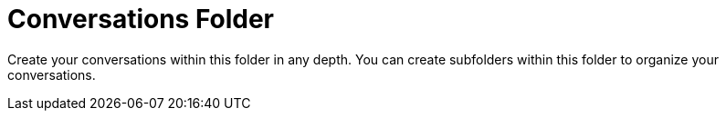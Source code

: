 = Conversations Folder =

Create your conversations within this folder in any depth. You can create subfolders within this folder to organize your conversations.